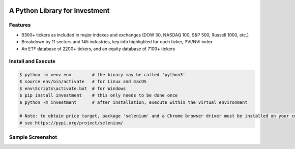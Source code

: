 .. -*- mode: rst -*-

|BuildTest|_ |PyPi|_ |License|_ |Downloads|_ |PythonVersion|_

.. |BuildTest| image:: https://travis-ci.com/investment-ml/investment.svg?branch=master
.. _BuildTest: https://travis-ci.com/investment-ml/investment

.. |PyPi| image:: https://img.shields.io/pypi/v/investment
.. _PyPi: https://pypi.python.org/pypi/investment

.. |License| image:: https://img.shields.io/pypi/l/investment
.. _License: https://pypi.python.org/pypi/investment

.. |Downloads| image:: https://pepy.tech/badge/investment
.. _Downloads: https://pepy.tech/project/investment

.. |PythonVersion| image:: https://img.shields.io/badge/python-3.6%20%7C%203.7%20%7C%203.8-blue
.. _PythonVersion: https://img.shields.io/badge/python-3.6%20%7C%203.7%20%7C%203.8-blue

===============================
A Python Library for Investment
===============================

Features
-------------------
- 9300+ tickers as included in major indexes and exchanges (DOW 30, NASDAQ 100, S&P 500, Russell 1000, etc.)
- Breakdown by 11 sectors and 145 industries, key info highlighted for each ticker, PVI/NVI index
- An ETF database of 2200+ tickers, and an equity database of 7100+ tickers


Install and Execute
-------------------


.. code-block:: bash

   $ python -m venv env        # the binary may be called 'python3'
   $ source env/bin/activate   # for Linux and macOS
   $ env\Scripts\activate.bat  # for Windows 
   $ pip install investment    # this only needs to be done once
   $ python -m investment      # after installation, execute within the virtual environment

   # Note: to obtain price target, package 'selenium' and a Chrome browser driver must be installed on your computer first
   # see https://pypi.org/project/selenium/

   
Sample Screenshot
-----------------
|image_App_UI|


.. |image_App_UI| image:: https://github.com/investment-ml/investment/raw/master/examples/gui/images/App_UI.png
